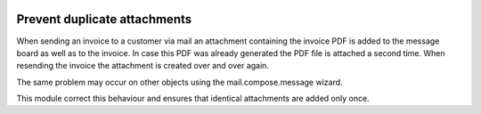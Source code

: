.. image:: https://img.shields.io/badge/license-AGPL--3-blue.png
   :target: https://www.gnu.org/licenses/agpl
   :alt: License: AGPL-3

=============================
Prevent duplicate attachments
=============================

When sending an invoice to a customer via mail an attachment containing the invoice PDF is
added to the message board as well as to the invoice.
In case this PDF was already generated the PDF file is attached a second time.
When resending the invoice the attachment is created over and over again.

The same problem may occur on other objects using the mail.compose.message wizard.

This module correct this behaviour and ensures that identical attachments are added only once.
